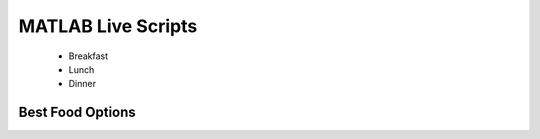 .. _Matlab:

====================
MATLAB Live Scripts
====================

   + Breakfast
   + Lunch
   + Dinner

Best Food Options
*****************
